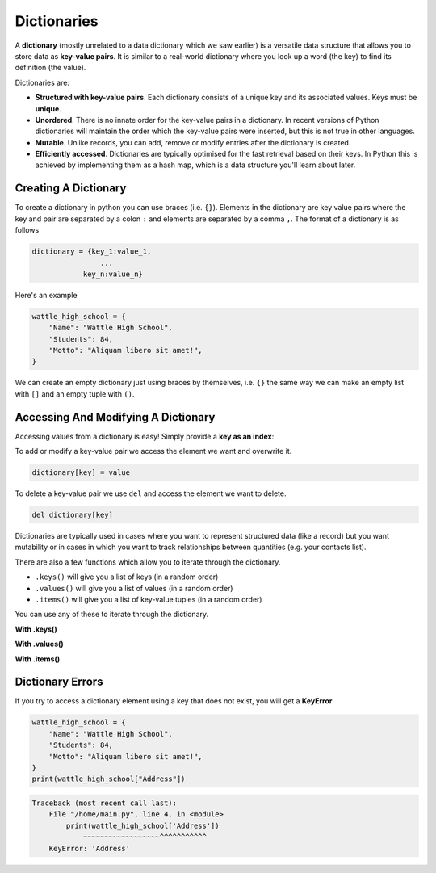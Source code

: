 Dictionaries
============

A **dictionary** (mostly unrelated to a data dictionary which we saw earlier)
is a versatile data structure that allows you to store data as **key-value
pairs**. It is similar to a real-world dictionary where you look up a word (the
key) to find its definition (the value).

Dictionaries are:

- **Structured with key-value pairs**. Each dictionary consists of a unique key
  and its associated values. Keys must be **unique**.
- **Unordered**. There is no innate order for the key-value pairs in a
  dictionary. In recent versions of Python dictionaries will maintain the order
  which the key-value pairs were inserted, but this is not true in other
  languages.
- **Mutable**. Unlike records, you can add, remove or modify entries after the
  dictionary is created.
- **Efficiently accessed**. Dictionaries are typically optimised for the fast
  retrieval based on their keys. In Python this is achieved by implementing
  them as a hash map, which is a data structure you'll learn about later.

Creating A Dictionary
---------------------

To create a dictionary in python you can use braces (i.e. ``{}``). Elements in
the dictionary are key value pairs where the key and pair are separated by a
colon ``:`` and elements are separated by a comma ``,``. The format of a
dictionary is as follows

.. code-block:: text

    dictionary = {key_1:value_1,
                    ...
                key_n:value_n}

Here's an example

.. code-block:: python

    wattle_high_school = {
        "Name": "Wattle High School",
        "Students": 84,
        "Motto": "Aliquam libero sit amet!",
    }

We can create an empty dictionary just using braces by themselves, i.e. ``{}``
the same way we can make an empty list with ``[]`` and an empty tuple with
``()``.

Accessing And Modifying A Dictionary
------------------------------------

Accessing values from a dictionary is easy! Simply provide a **key as an
index**:

.. exec_code::
    :language: python

    wattle_high_school = {'Name': 'Wattle High School',
                          'Students': 84,
                          'Motto': 'Aliquam libero sit amet!'}

    print(wattle_high_school['Students'])

To add or modify a key-value pair we access the element we want and overwrite
it.

.. code-block:: text

    dictionary[key] = value

.. exec_code::
    :language: python

    wattle_high_school = {'Name': 'Wattle High School',
                          'Students': 84,
                          'Motto': 'Aliquam libero sit amet!'}

    # Add a key-value pair
    wattle_high_school['Colours'] = 'Green and yellow'
    print(wattle_high_school['Colours'])

    # Modify a key-value pair
    wattle_high_school['Students'] = 88
    print(wattle_high_school['Students'])

To delete a key-value pair we use ``del`` and access the element we want to
delete.

.. code-block:: text

    del dictionary[key]

.. exec_code::
    :language: python

    wattle_high_school = {'Name': 'Wattle High School',
                          'Students': 84,
                          'Motto': 'Aliquam libero sit amet!'}

    # Remove a key-value pair
    del wattle_high_school['Motto']

    print(wattle_high_school)

Dictionaries are typically used in cases where you want to represent structured
data (like a record) but you want mutability or in cases in which you want to
track relationships between quantities (e.g. your contacts list).

There are also a few functions which allow you to iterate through the
dictionary.

- ``.keys()`` will give you a list of keys (in a random order)
- ``.values()`` will give you a list of values (in a random order)
- ``.items()`` will give you a list of key-value tuples (in a random order)

.. exec_code::
    :language: python

    wattle_high_school = {'Name': 'Wattle High School',
                          'Students': 84,
                          'Motto': 'Aliquam libero sit amet!'}
    print(wattle_high_school.keys())
    print(wattle_high_school.values())
    print(wattle_high_school.items())

You can use any of these to iterate through the dictionary.

**With .keys()**

.. exec_code::
    :language: python

    wattle_high_school = {'Name': 'Wattle High School',
                          'Students': 84,
                          'Motto': 'Aliquam libero sit amet!'}
    for key in wattle_high_school.keys(): # for key in wattle_high_school also works
        print(key)

**With .values()**

.. exec_code::
    :language: python

    wattle_high_school = {'Name': 'Wattle High School',
                          'Students': 84,
                          'Motto': 'Aliquam libero sit amet!'}
    for value in wattle_high_school.values():
        print(value)

**With .items()**

.. exec_code::
    :language: python

    wattle_high_school = {'Name': 'Wattle High School',
                         'Students': 84,
                         'Motto': 'Aliquam libero sit amet!'}
    for key, value in wattle_high_school.items():
        print('{}: {}'.format(key, value))

Dictionary Errors
-----------------

If you try to access a dictionary element using a key that does not exist, you
will get a **KeyError**.

.. code-block:: python

    wattle_high_school = {
        "Name": "Wattle High School",
        "Students": 84,
        "Motto": "Aliquam libero sit amet!",
    }
    print(wattle_high_school["Address"])

.. code-block:: text

    Traceback (most recent call last):
        File "/home/main.py", line 4, in <module>
            print(wattle_high_school['Address'])
                ~~~~~~~~~~~~~~~~~~^^^^^^^^^^^
        KeyError: 'Address'

.. dropdown:: Question 1
    :open:
    :color: info
    :icon: question

    What would be the output of the following program?

    .. code-block:: python

        schedule = {'start': '9:00am',
            'morning tea': '10:15am',
            'lunch': '12:50pm',
            'end': '3:25pm'}
        print(schedule['lunch'])

    A.

     .. code-block:: python


        {'start': '9:00am', 'morning tea': '10:15am', 'lunch': '12:50pm', 'end': '3:25pm'}

    B.

     .. code-block:: python

        {'lunch': '12:50pm'}

    C.

     .. code-block:: python

        12:50pm

    .. dropdown:: Solution
        :class-title: sd-font-weight-bold
        :color: dark

        **C.**

.. dropdown:: Question 2
    :open:
    :color: info
    :icon: question

    What is the state of the dictionary after the following code:

    .. code-block:: python

        fruits = {}

        fruits['Avocado'] = 'Tasty'
        fruits['Strawberry'] = 'Extra tasty'
        fruits['Kiwifruit'] = 'Green'

        fruits['Strawberry'] = 'Sometimes mouldy, makes you sick'

    A.

     .. code-block:: python


        {'Avocado': 'Tasty', 'Strawberry': 'Sometimes mouldy, makes you sick', 'Kiwifruit': 'Green'}

    B.

     .. code-block:: python

        {'Avocado': 'Tasty', 'Strawberry': 'Extra tasty', 'Kiwifruit': 'Green'}

    C.

     .. code-block:: python

        {'Avocado': 'Tasty', 'Strawberry': 'Extra tasty', 'Kiwifruit': 'Tasty'}

    D.

     .. code-block:: python

        {'Avocado': 'Green', 'Strawberry': 'Red', 'Kiwifruit': 'Green'}

    .. dropdown:: :material-regular:`lock;1.5em` Solution
        :class-title: sd-font-weight-bold
        :color: dark

        *Solution is locked*

.. dropdown:: Question 3
    :open:
    :color: info
    :icon: question

    Consider the following code:

    .. code-block:: python

        dictionary = {1: 'Not prime', 2: 'Prime', 3: 'Prime', 4: 'Not prime', 5: 'Prime'}
        print(dictionary[3])

    What will be the output?

    A. Prime

    B. Not prime

    .. dropdown:: :material-regular:`lock;1.5em` Solution
        :class-title: sd-font-weight-bold
        :color: dark

        *Solution is locked*

.. dropdown:: Question 4
    :open:
    :color: info
    :icon: question

    What is the state of the dictionary after the following code:

    .. code-block:: python

        dictionary = {1: 'Not prime', 2: 'Prime', 3: 'Prime', 4: 'Not prime', 5: 'Prime'}
        del dictionary[4]

    A.

     .. code-block:: python

        {2: 'Prime', 3: 'Prime', 4: 'Not prime', 5: 'Prime'}

    B.

     .. code-block:: python

        {1: 'Not prime', 3: 'Prime', 4: 'Not prime', 5: 'Prime'}

    C.

     .. code-block:: python

        {1: 'Not prime', 2: 'Prime', 4: 'Not prime', 5: 'Prime'}
    D.

     .. code-block:: python

        {1: 'Not prime', 2: 'Prime', 3: 'Prime', 5: 'Prime'}

    E.

     .. code-block:: python

        {1: 'Not prime', 2: 'Prime', 3: 'Prime', 4: 'Not prime'}

    .. dropdown:: :material-regular:`lock;1.5em` Solution
        :class-title: sd-font-weight-bold
        :color: dark

        *Solution is locked*

.. dropdown:: Code challenge: Price Check
    :color: warning
    :icon: star

    Write some code to check the price of products in the supermarket.

    The prices of each item have been stored in a dictionary called ``products``.

    Your script must:

    1. Ask for the name of a product

    2. Return the price

    **Example 1**

    .. code-block:: text

        Enter an item name: Milk
        The cost of Milk is $1.99.


    **Example 2**

    .. code-block:: text

        Enter an item name: Oranges
        The cost of Oranges is $2.48.

    .. dropdown:: :material-regular:`lock;1.5em` Solution
      :class-title: sd-font-weight-bold
      :color: dark

      *Solution is locked*

.. dropdown:: Code challenge: Grades
    :color: warning
    :icon: star

    Your teacher has asked you to write some code to make her marking easier.

    She wants a python script that collects student grades. The script must:

    1. Ask for a student ID

    2. If no student ID is provided, terminate, continuing to step 5.

    3. Ask for the associated grade

    4. Store the student name and grade as a key-value pair in a dictionary called ``data``

    5. Print out the number of grades entered

    6. Print out the final dictionary

    Student IDs are strings and grades are integers.

    **Example 1**

    .. code-block:: text

        Student ID: 1234
        Grade: 75
        Student ID: 8976
        Grade: 82
        Student ID:
        2 grades entered
        {'1234': '75', '8976': '82'}


    **Example 2**

    .. code-block:: text

        Student ID: 3584
        Grade: 65
        Student ID: 4585
        Grade: 84
        Student ID: 1365
        Grade: 74
        Student ID: 3696
        Grade: 91
        Student ID:
        4 grades entered
        {'3584': '65', '4585': '84', '1365': '74', '3696': '91'}

    .. hint:: You can use ``len`` to check the number of items in a dictionary.

        .. exec_code::
            :language: python

            fruits = {'Avocado': 'Tasty',
                      'Strawberry': 'Extra tasty'}
            print(len(fruits))

    .. dropdown:: :material-regular:`lock;1.5em` Solution
      :class-title: sd-font-weight-bold
      :color: dark

      *Solution is locked*

.. dropdown:: Code challenge: Update Grades
    :color: warning
    :icon: star

    You have been provided with a dictionary of students and grades.

    A remarking of the exams was done, so some of the marks require updating.

    Write some Python code that:

    1. Asks for a student ID.

    2. If no student ID is provided then terminate and proceed to step 6. Otherwise:

    3. Checks to see if the student ID exists in the dictionary. If the student does not exist in the dictionary, prints *Student does not exist. Terminating* and you should stop reading user input and proceed to step 6.

    4. Asks for the associated grade.

    5. Finds the corresponding key-value pair, and updates the grade of the student.

    6. Print out the updated data dictionary.

    Student IDs are strings and grades are integers.

    **Example 1**

    .. code-block:: text

        Student ID: 1234
        Grade: 89
        Student ID: 8976
        Grade: 80
        Student ID:
        {'1234': 89, '8976': 80, '4366': 62, '9832': 81, '8758': 90}


    **Example 2**

    .. code-block:: text

        Student ID: 4366
        Grade: 65
        Student ID: 5847
        Student does not exist. Terminating
        {'1234': 75, '8976': 89, '4366': 65, '9832': 81, '8758': 90}

    .. hint:: To check if an item is in a list of values, you can use the ``in`` and ``not in`` keywords. For example:

        .. exec_code::
            :language: python

            nums = [6, 0, 3, -2, 2]

            print(6 in nums)
            print(10 not in nums)

    .. dropdown:: :material-regular:`lock;1.5em` Solution
      :class-title: sd-font-weight-bold
      :color: dark

      *Solution is locked*

.. dropdown:: Code challenge: Dicrionaries Combined
    :color: warning
    :icon: star

    You have been provided with two existing dictionaries.

    Write a Python program to combine these two dictionaries so that the value in each key-value pair is a list containing the values from both dictionaries. The value from dict1 should be first in the list.

    Print out the combined dictionary.

    .. info:: You can assume each dictionary has the same keys.

    .. code-block:: python

        dict1 = {'Roger' : 8,
                 'Rafael' : 3,
                 'Andy' : 3,
                 'Novak' : 8}

        dict2 = {'Roger' : -2,
                 'Rafael' : 13,
                 'Andy' : 0,
                 'Novak' : 3}

    .. dropdown:: :material-regular:`lock;1.5em` Solution
      :class-title: sd-font-weight-bold
      :color: dark

      *Solution is locked*
